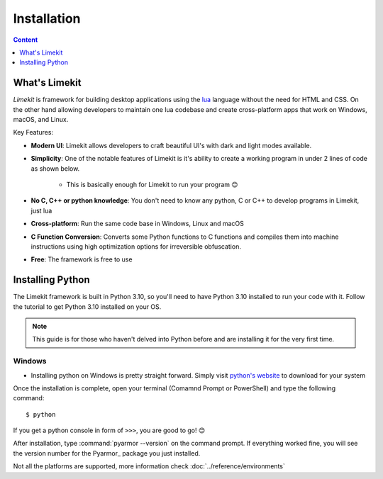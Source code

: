 =================
Installation
=================

.. highlight:: console

.. contents:: Content
    :depth: 1
    :local:
    :backlinks: top

What's Limekit
==============

*Limekit* is framework for building desktop applications using the `lua <https://www.lua.org/>`_ language without the need for HTML and CSS. On the other hand allowing developers to maintain one lua codebase and create cross-platform apps that work on Windows, macOS, and Linux.

Key Features:

- **Modern UI**: Limekit allows developers to craft beautiful UI's with dark and light modes available.
- **Simplicity**: One of the notable features of Limekit is it's ability to create a working program in under 2 lines of code as shown below.

    .. code-block:: lua
        :linenos:

        local window = Window{title='Limekit app', icon=images('app.png')}
        window:show()

    - This is basically enough for Limekit to run your program 😊
    
- **No C, C++ or python knowledge**: You don't need to know any python, C or C++ to develop programs in Limekit, just lua
- **Cross-platform**: Run the same code base in Windows, Linux and macOS
- **C Function Conversion**: Converts some Python functions to C functions and compiles them into machine instructions using high optimization options for irreversible obfuscation.
- **Free**: The framework is free to use

Installing Python
======================

The Limekit framework is built in Python 3.10, so you'll need to have Python 3.10 installed to run your code with it. Follow the tutorial to get Python 3.10 installed on your OS.

.. note::
    This guide is for those who haven't delved into Python before and are installing it for the very first time.

Windows
----------

- Installing python on Windows is pretty straight forward. Simply visit `python's website <https://python.org/>`_ to download for your system

Once the installation is complete, open your terminal (Comamnd Prompt or PowerShell) and type the following command::

    $ python

If you get a python console in form of ``>>>``, you are good to go! 😊

After installation, type :command:`pyarmor --version` on the command prompt. If everything worked fine, you will see the version number for the Pyarmor_ package you just installed.

Not all the platforms are supported, more information check :doc:`../reference/environments`